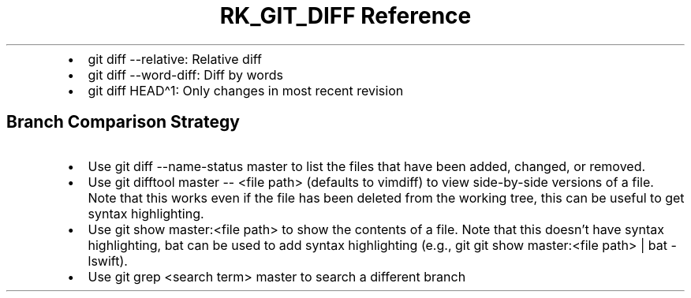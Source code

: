 .\" Automatically generated by Pandoc 3.6
.\"
.TH "RK_GIT_DIFF Reference" "" "" ""
.IP \[bu] 2
\f[CR]git diff \-\-relative\f[R]: Relative diff
.IP \[bu] 2
\f[CR]git diff \-\-word\-diff\f[R]: Diff by words
.IP \[bu] 2
\f[CR]git diff HEAD\[ha]1\f[R]: Only changes in most recent revision
.SH Branch Comparison Strategy
.IP \[bu] 2
Use \f[CR]git diff \-\-name\-status master\f[R] to list the files that
have been added, changed, or removed.
.IP \[bu] 2
Use \f[CR]git difftool master \-\- <file path>\f[R] (defaults to
\f[CR]vimdiff\f[R]) to view side\-by\-side versions of a file.
Note that this works even if the file has been deleted from the working
tree, this can be useful to get syntax highlighting.
.IP \[bu] 2
Use \f[CR]git show master:<file path>\f[R] to show the contents of a
file.
Note that this doesn\[cq]t have syntax highlighting, \f[CR]bat\f[R] can
be used to add syntax highlighting (e.g.,
\f[CR]git git show master:<file path> | bat \-lswift\f[R]).
.IP \[bu] 2
Use \f[CR]git grep <search term> master\f[R] to search a different
branch
